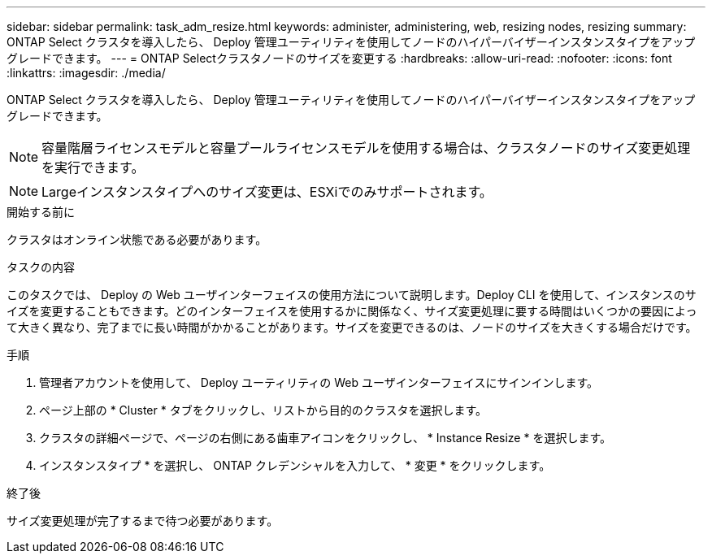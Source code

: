 ---
sidebar: sidebar 
permalink: task_adm_resize.html 
keywords: administer, administering, web, resizing nodes, resizing 
summary: ONTAP Select クラスタを導入したら、 Deploy 管理ユーティリティを使用してノードのハイパーバイザーインスタンスタイプをアップグレードできます。 
---
= ONTAP Selectクラスタノードのサイズを変更する
:hardbreaks:
:allow-uri-read: 
:nofooter: 
:icons: font
:linkattrs: 
:imagesdir: ./media/


[role="lead"]
ONTAP Select クラスタを導入したら、 Deploy 管理ユーティリティを使用してノードのハイパーバイザーインスタンスタイプをアップグレードできます。


NOTE: 容量階層ライセンスモデルと容量プールライセンスモデルを使用する場合は、クラスタノードのサイズ変更処理を実行できます。


NOTE: Largeインスタンスタイプへのサイズ変更は、ESXiでのみサポートされます。

.開始する前に
クラスタはオンライン状態である必要があります。

.タスクの内容
このタスクでは、 Deploy の Web ユーザインターフェイスの使用方法について説明します。Deploy CLI を使用して、インスタンスのサイズを変更することもできます。どのインターフェイスを使用するかに関係なく、サイズ変更処理に要する時間はいくつかの要因によって大きく異なり、完了までに長い時間がかかることがあります。サイズを変更できるのは、ノードのサイズを大きくする場合だけです。

.手順
. 管理者アカウントを使用して、 Deploy ユーティリティの Web ユーザインターフェイスにサインインします。
. ページ上部の * Cluster * タブをクリックし、リストから目的のクラスタを選択します。
. クラスタの詳細ページで、ページの右側にある歯車アイコンをクリックし、 * Instance Resize * を選択します。
. インスタンスタイプ * を選択し、 ONTAP クレデンシャルを入力して、 * 変更 * をクリックします。


.終了後
サイズ変更処理が完了するまで待つ必要があります。
